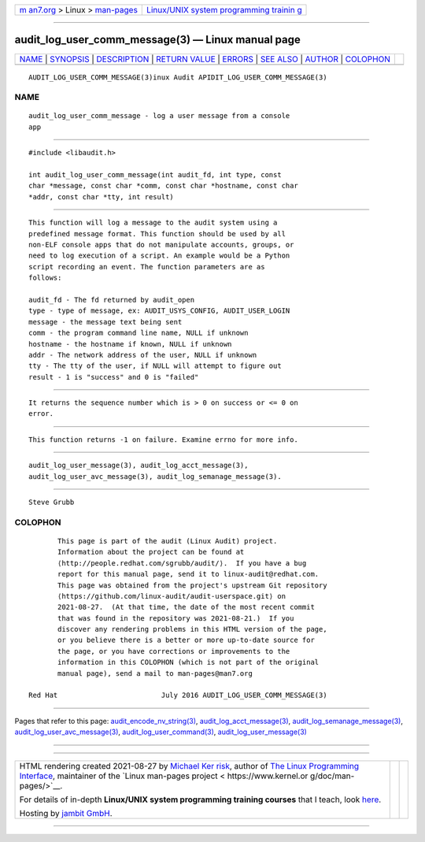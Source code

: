 .. container:: page-top

.. container:: nav-bar

   +----------------------------------+----------------------------------+
   | `m                               | `Linux/UNIX system programming   |
   | an7.org <../../../index.html>`__ | trainin                          |
   | > Linux >                        | g <http://man7.org/training/>`__ |
   | `man-pages <../index.html>`__    |                                  |
   +----------------------------------+----------------------------------+

--------------

audit_log_user_comm_message(3) — Linux manual page
==================================================

+-----------------------------------+-----------------------------------+
| `NAME <#NAME>`__ \|               |                                   |
| `SYNOPSIS <#SYNOPSIS>`__ \|       |                                   |
| `DESCRIPTION <#DESCRIPTION>`__ \| |                                   |
| `RETURN VALUE <#RETURN_VALUE>`__  |                                   |
| \| `ERRORS <#ERRORS>`__ \|        |                                   |
| `SEE ALSO <#SEE_ALSO>`__ \|       |                                   |
| `AUTHOR <#AUTHOR>`__ \|           |                                   |
| `COLOPHON <#COLOPHON>`__          |                                   |
+-----------------------------------+-----------------------------------+
| .. container:: man-search-box     |                                   |
+-----------------------------------+-----------------------------------+

::

   AUDIT_LOG_USER_COMM_MESSAGE(3)inux Audit APIDIT_LOG_USER_COMM_MESSAGE(3)

NAME
-------------------------------------------------

::

          audit_log_user_comm_message - log a user message from a console
          app


---------------------------------------------------------

::

          #include <libaudit.h>

          int audit_log_user_comm_message(int audit_fd, int type, const
          char *message, const char *comm, const char *hostname, const char
          *addr, const char *tty, int result)


---------------------------------------------------------------

::

          This function will log a message to the audit system using a
          predefined message format. This function should be used by all
          non-ELF console apps that do not manipulate accounts, groups, or
          need to log execution of a script. An example would be a Python
          script recording an event. The function parameters are as
          follows:

          audit_fd - The fd returned by audit_open
          type - type of message, ex: AUDIT_USYS_CONFIG, AUDIT_USER_LOGIN
          message - the message text being sent
          comm - the program command line name, NULL if unknown
          hostname - the hostname if known, NULL if unknown
          addr - The network address of the user, NULL if unknown
          tty - The tty of the user, if NULL will attempt to figure out
          result - 1 is "success" and 0 is "failed"


-----------------------------------------------------------------

::

          It returns the sequence number which is > 0 on success or <= 0 on
          error.


-----------------------------------------------------

::

          This function returns -1 on failure. Examine errno for more info.


---------------------------------------------------------

::

          audit_log_user_message(3), audit_log_acct_message(3),
          audit_log_user_avc_message(3), audit_log_semanage_message(3).


-----------------------------------------------------

::

          Steve Grubb

COLOPHON
---------------------------------------------------------

::

          This page is part of the audit (Linux Audit) project.
          Information about the project can be found at 
          ⟨http://people.redhat.com/sgrubb/audit/⟩.  If you have a bug
          report for this manual page, send it to linux-audit@redhat.com.
          This page was obtained from the project's upstream Git repository
          ⟨https://github.com/linux-audit/audit-userspace.git⟩ on
          2021-08-27.  (At that time, the date of the most recent commit
          that was found in the repository was 2021-08-21.)  If you
          discover any rendering problems in this HTML version of the page,
          or you believe there is a better or more up-to-date source for
          the page, or you have corrections or improvements to the
          information in this COLOPHON (which is not part of the original
          manual page), send a mail to man-pages@man7.org

   Red Hat                         July 2016 AUDIT_LOG_USER_COMM_MESSAGE(3)

--------------

Pages that refer to this page:
`audit_encode_nv_string(3) <../man3/audit_encode_nv_string.3.html>`__, 
`audit_log_acct_message(3) <../man3/audit_log_acct_message.3.html>`__, 
`audit_log_semanage_message(3) <../man3/audit_log_semanage_message.3.html>`__, 
`audit_log_user_avc_message(3) <../man3/audit_log_user_avc_message.3.html>`__, 
`audit_log_user_command(3) <../man3/audit_log_user_command.3.html>`__, 
`audit_log_user_message(3) <../man3/audit_log_user_message.3.html>`__

--------------

--------------

.. container:: footer

   +-----------------------+-----------------------+-----------------------+
   | HTML rendering        |                       | |Cover of TLPI|       |
   | created 2021-08-27 by |                       |                       |
   | `Michael              |                       |                       |
   | Ker                   |                       |                       |
   | risk <https://man7.or |                       |                       |
   | g/mtk/index.html>`__, |                       |                       |
   | author of `The Linux  |                       |                       |
   | Programming           |                       |                       |
   | Interface <https:     |                       |                       |
   | //man7.org/tlpi/>`__, |                       |                       |
   | maintainer of the     |                       |                       |
   | `Linux man-pages      |                       |                       |
   | project <             |                       |                       |
   | https://www.kernel.or |                       |                       |
   | g/doc/man-pages/>`__. |                       |                       |
   |                       |                       |                       |
   | For details of        |                       |                       |
   | in-depth **Linux/UNIX |                       |                       |
   | system programming    |                       |                       |
   | training courses**    |                       |                       |
   | that I teach, look    |                       |                       |
   | `here <https://ma     |                       |                       |
   | n7.org/training/>`__. |                       |                       |
   |                       |                       |                       |
   | Hosting by `jambit    |                       |                       |
   | GmbH                  |                       |                       |
   | <https://www.jambit.c |                       |                       |
   | om/index_en.html>`__. |                       |                       |
   +-----------------------+-----------------------+-----------------------+

--------------

.. container:: statcounter

   |Web Analytics Made Easy - StatCounter|

.. |Cover of TLPI| image:: https://man7.org/tlpi/cover/TLPI-front-cover-vsmall.png
   :target: https://man7.org/tlpi/
.. |Web Analytics Made Easy - StatCounter| image:: https://c.statcounter.com/7422636/0/9b6714ff/1/
   :class: statcounter
   :target: https://statcounter.com/
